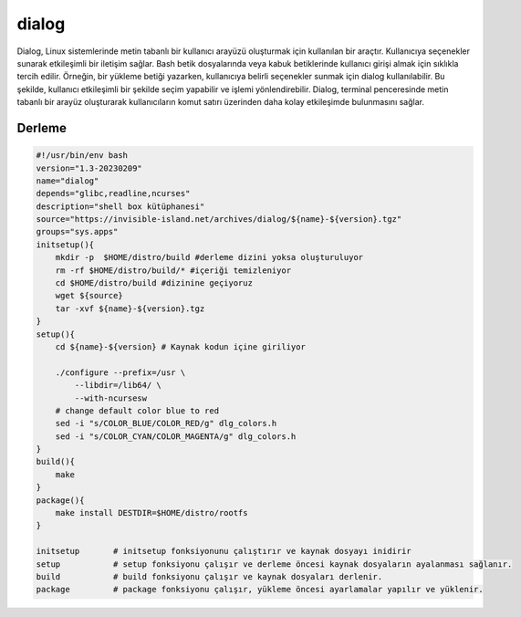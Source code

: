 dialog
++++++

Dialog, Linux sistemlerinde metin tabanlı bir kullanıcı arayüzü oluşturmak için kullanılan bir araçtır. Kullanıcıya seçenekler sunarak etkileşimli bir iletişim sağlar. Bash betik dosyalarında veya kabuk betiklerinde kullanıcı girişi almak için sıklıkla tercih edilir. Örneğin, bir yükleme betiği yazarken, kullanıcıya belirli seçenekler sunmak için dialog kullanılabilir. Bu şekilde, kullanıcı etkileşimli bir şekilde seçim yapabilir ve işlemi yönlendirebilir. Dialog, terminal penceresinde metin tabanlı bir arayüz oluşturarak kullanıcıların komut satırı üzerinden daha kolay etkileşimde bulunmasını sağlar.

Derleme
-------

.. code-block:: shell
	
    #!/usr/bin/env bash
    version="1.3-20230209"
    name="dialog"
    depends="glibc,readline,ncurses"
    description="shell box kütüphanesi"
    source="https://invisible-island.net/archives/dialog/${name}-${version}.tgz"
    groups="sys.apps"
    initsetup(){
        mkdir -p  $HOME/distro/build #derleme dizini yoksa oluşturuluyor
        rm -rf $HOME/distro/build/* #içeriği temizleniyor
        cd $HOME/distro/build #dizinine geçiyoruz
        wget ${source}
        tar -xvf ${name}-${version}.tgz
    }
    setup(){
        cd ${name}-${version} # Kaynak kodun içine giriliyor
	
        ./configure --prefix=/usr \
            --libdir=/lib64/ \
            --with-ncursesw
        # change default color blue to red
        sed -i "s/COLOR_BLUE/COLOR_RED/g" dlg_colors.h
        sed -i "s/COLOR_CYAN/COLOR_MAGENTA/g" dlg_colors.h
    }
    build(){
        make
    }
    package(){
        make install DESTDIR=$HOME/distro/rootfs
    }
    
    initsetup       # initsetup fonksiyonunu çalıştırır ve kaynak dosyayı inidirir
    setup           # setup fonksiyonu çalışır ve derleme öncesi kaynak dosyaların ayalanması sağlanır.
    build           # build fonksiyonu çalışır ve kaynak dosyaları derlenir.
    package         # package fonksiyonu çalışır, yükleme öncesi ayarlamalar yapılır ve yüklenir.
    

.. raw:: pdf

   PageBreak
